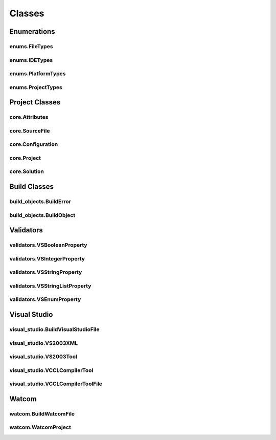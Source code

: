 Classes
=======

Enumerations
------------

enums.FileTypes
^^^^^^^^^^^^^^^
.. doxygenclass:: makeprojects::enums::FileTypes
    :members:

enums.IDETypes
^^^^^^^^^^^^^^
.. doxygenclass:: makeprojects::enums::IDETypes
    :members:

enums.PlatformTypes
^^^^^^^^^^^^^^^^^^^
.. doxygenclass:: makeprojects::enums::PlatformTypes
    :members:

enums.ProjectTypes
^^^^^^^^^^^^^^^^^^
.. doxygenclass:: makeprojects::enums::ProjectTypes
    :members:

Project Classes
---------------

core.Attributes
^^^^^^^^^^^^^^^
.. doxygenclass:: makeprojects::core::Attributes
    :members:

core.SourceFile
^^^^^^^^^^^^^^^
.. doxygenclass:: makeprojects::core::SourceFile
    :members:

core.Configuration
^^^^^^^^^^^^^^^^^^
.. doxygenclass:: makeprojects::core::Configuration
    :members:

core.Project
^^^^^^^^^^^^
.. doxygenclass:: makeprojects::core::Project
    :members:

core.Solution
^^^^^^^^^^^^^
.. doxygenclass:: makeprojects::core::Solution
    :members:

Build Classes
-------------

build_objects.BuildError
^^^^^^^^^^^^^^^^^^^^^^^^
.. doxygenclass:: makeprojects::build_objects::BuildError
    :members:

build_objects.BuildObject
^^^^^^^^^^^^^^^^^^^^^^^^^
.. doxygenclass:: makeprojects::build_objects::BuildObject
    :members:

Validators
----------

validators.VSBooleanProperty
^^^^^^^^^^^^^^^^^^^^^^^^^^^^
.. doxygenclass:: makeprojects::validators::VSBooleanProperty
    :members:

validators.VSIntegerProperty
^^^^^^^^^^^^^^^^^^^^^^^^^^^^
.. doxygenclass:: makeprojects::validators::VSIntegerProperty
    :members:

validators.VSStringProperty
^^^^^^^^^^^^^^^^^^^^^^^^^^^
.. doxygenclass:: makeprojects::validators::VSStringProperty
    :members:

validators.VSStringListProperty
^^^^^^^^^^^^^^^^^^^^^^^^^^^^^^^
.. doxygenclass:: makeprojects::validators::VSStringListProperty
    :members:

validators.VSEnumProperty
^^^^^^^^^^^^^^^^^^^^^^^^^
.. doxygenclass:: makeprojects::validators::VSEnumProperty
    :members:

Visual Studio
-------------

visual_studio.BuildVisualStudioFile
^^^^^^^^^^^^^^^^^^^^^^^^^^^^^^^^^^^
.. doxygenclass:: makeprojects::visual_studio::BuildVisualStudioFile
    :members:

visual_studio.VS2003XML
^^^^^^^^^^^^^^^^^^^^^^^
.. doxygenclass:: makeprojects::visual_studio::VS2003XML
    :members:

visual_studio.VS2003Tool
^^^^^^^^^^^^^^^^^^^^^^^^
.. doxygenclass:: makeprojects::visual_studio::VS2003Tool
    :members:

visual_studio.VCCLCompilerTool
^^^^^^^^^^^^^^^^^^^^^^^^^^^^^^
.. doxygenclass:: makeprojects::visual_studio::VCCLCompilerTool
    :members:

visual_studio.VCCLCompilerToolFile
^^^^^^^^^^^^^^^^^^^^^^^^^^^^^^^^^^
.. doxygenclass:: makeprojects::visual_studio::VCCLCompilerToolFile
    :members:

Watcom
------

watcom.BuildWatcomFile
^^^^^^^^^^^^^^^^^^^^^^
.. doxygenclass:: makeprojects::watcom::BuildWatcomFile
    :members:

watcom.WatcomProject
^^^^^^^^^^^^^^^^^^^^
.. doxygenclass:: makeprojects::watcom::WatcomProject
    :members:
